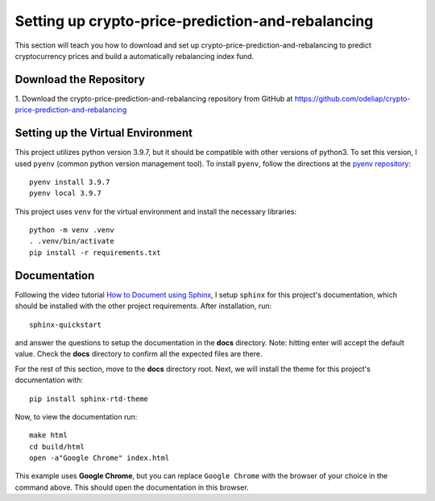 Setting up crypto-price-prediction-and-rebalancing
==================================================

This section will teach you how to download and set up crypto-price-prediction-and-rebalancing to predict
cryptocurrency prices and build a automatically rebalancing index fund.

Download the Repository
------------------------

1. Download the crypto-price-prediction-and-rebalancing repository from GitHub at
https://github.com/odeliap/crypto-price-prediction-and-rebalancing

Setting up the Virtual Environment
-----------------------------------

This project utilizes python version 3.9.7, but it should be compatible with other versions of python3. To set this
version, I used ``pyenv`` (common python version management tool). To install ``pyenv``, follow the directions at the
`pyenv repository`_::

    pyenv install 3.9.7
    pyenv local 3.9.7

This project uses ``venv`` for the virtual environment and install the necessary libraries::

    python -m venv .venv
    . .venv/bin/activate
    pip install -r requirements.txt


Documentation
--------------

Following the video tutorial `How to Document using Sphinx`_,
I setup  ``sphinx`` for this project's documentation, which should be installed with the other project requirements.
After installation, run::

    sphinx-quickstart

and answer the questions to setup the documentation in the **docs** directory. Note: hitting enter will
accept the default value. Check the **docs** directory to confirm all the expected files are there.

For the rest of this section, move to the **docs** directory root. Next, we will install the theme for this project's
documentation with::

    pip install sphinx-rtd-theme


Now, to view the documentation run::

    make html
    cd build/html
    open -a"Google Chrome" index.html

This example uses **Google Chrome**, but you can replace ``Google Chrome`` with the browser of your choice
in the command above. This should open the documentation in this browser.


.. _pyenv repository: https://github.com/pyenv/pyenv#getting-pyenv

.. _How to Document using Sphinx: https://www.youtube.com/playlist?list=PLE72UCmIe7T9HewaqCUhKqiMK3LxYStjy

